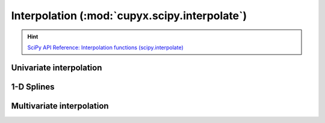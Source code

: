 .. module:: cupyx.scipy.interpolate

Interpolation (:mod:`cupyx.scipy.interpolate`)
==============================================

.. Hint:: `SciPy API Reference: Interpolation functions (scipy.interpolate) <https://docs.scipy.org/doc/scipy/reference/interpolate.html>`_

Univariate interpolation
------------------------

.. autosummary::
   :toctree: generated/

   BarycentricInterpolator
   KroghInterpolator
   barycentric_interpolate
   krogh_interpolate
   pchip_interpolate
   CubicHermiteSpline
   PchipInterpolator
   Akima1DInterpolator
   PPoly
   BPoly

1-D Splines
-----------

.. autosummary::
   :toctree: generated/

   BSpline
   make_interp_spline

   splder
   splantider


Multivariate interpolation
--------------------------

.. autosummary::
   :toctree: generated/

   RBFInterpolator
   interpn
   RegularGridInterpolator

